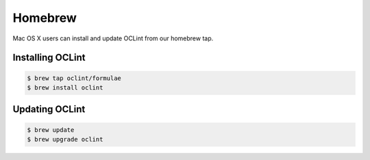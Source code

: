 Homebrew
========

Mac OS X users can install and update OCLint from our homebrew tap.

Installing OCLint
-----------------

.. code-block:: bash

    $ brew tap oclint/formulae
    $ brew install oclint

Updating OCLint
---------------

.. code-block:: bash

    $ brew update
    $ brew upgrade oclint
